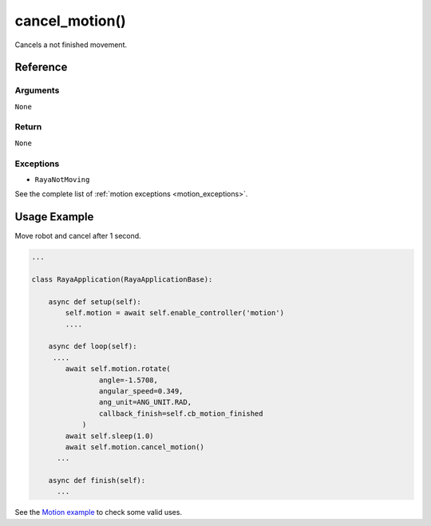 ======================
cancel_motion()
======================

.. raw:: html

    <hr/>

Cancels a not finished movement.

Reference
===========

Arguments
-----------

``None``

Return
----------

``None``

Exceptions
-------------

-  ``RayaNotMoving``

See the complete list of :ref:`motion exceptions <motion_exceptions>`.

Usage Example
=================

Move robot and cancel after 1 second.

.. code:: python

   ...

   class RayaApplication(RayaApplicationBase):

       async def setup(self):
           self.motion = await self.enable_controller('motion')
           ....
           
       async def loop(self):
        ....
           await self.motion.rotate(
                   angle=-1.5708, 
                   angular_speed=0.349, 
                   ang_unit=ANG_UNIT.RAD, 
                   callback_finish=self.cb_motion_finished
               )
           await self.sleep(1.0)
           await self.motion.cancel_motion()
         ...
         
       async def finish(self):
         ...

See the `Motion example <https://github.com/Unlimited-Robotics/pyraya_examples/tree/main/motion>`__ to check some valid uses.